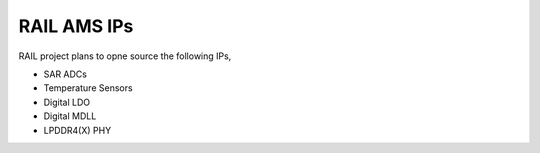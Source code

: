 =============
RAIL AMS IPs
=============

RAIL project plans to opne source the following IPs,

- SAR ADCs
- Temperature Sensors
- Digital LDO
- Digital MDLL
- LPDDR4(X) PHY
